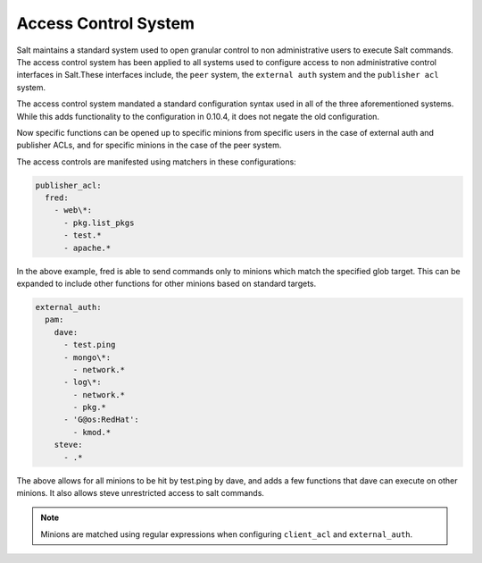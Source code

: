 .. _acl:

=====================
Access Control System
=====================

.. versionadded:: 0.10.4

Salt maintains a standard system used to open granular control to non
administrative users to execute Salt commands. The access control system
has been applied to all systems used to configure access to non administrative
control interfaces in Salt.These interfaces include, the ``peer`` system, the
``external auth`` system and the ``publisher acl`` system.

The access control system mandated a standard configuration syntax used in
all of the three aforementioned systems. While this adds functionality to the
configuration in 0.10.4, it does not negate the old configuration.

Now specific functions can be opened up to specific minions from specific users
in the case of external auth and publisher ACLs, and for specific minions in the
case of the peer system.

The access controls are manifested using matchers in these configurations:

.. code-block:: yaml

    publisher_acl:
      fred:
        - web\*:
          - pkg.list_pkgs
          - test.*
          - apache.*

In the above example, fred is able to send commands only to minions which match
the specified glob target. This can be expanded to include other functions for
other minions based on standard targets.

.. code-block:: yaml

    external_auth:
      pam:
        dave:
          - test.ping
          - mongo\*:
            - network.*
          - log\*:
            - network.*
            - pkg.*
          - 'G@os:RedHat':
            - kmod.*
        steve:
          - .*


The above allows for all minions to be hit by test.ping by dave, and adds a
few functions that dave can execute on other minions. It also allows steve
unrestricted access to salt commands.

.. note::
    Minions are matched using regular expressions when configuring
    ``client_acl`` and ``external_auth``.

